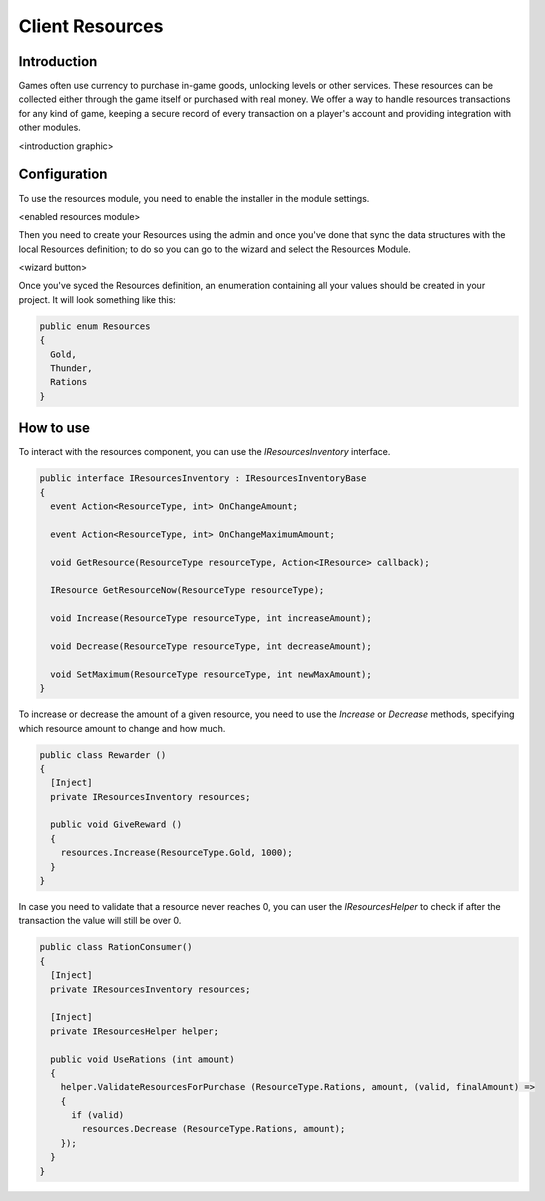 Client Resources
================

Introduction
------------
Games often use currency to purchase in-game goods, unlocking levels or other services. These resources can be collected either through the game itself or purchased with real money.
We offer a way to handle resources transactions for any kind of game, keeping a secure record of every transaction on a player's account and providing integration with other modules.

<introduction graphic>

Configuration
-------------
To use the resources module, you need to enable the installer in the module settings.

<enabled resources module>

Then you need to create your Resources using the admin and once you've done that sync the data structures with the local Resources definition; to do so you can go to the wizard and select the Resources Module.

<wizard button>

Once you've syced the Resources definition, an enumeration containing all your values should be created in your project. It will look something like this:

.. code-block:: c#
  
  public enum Resources
  {
    Gold,
    Thunder,
    Rations
  }

How to use
----------
To interact with the resources component, you can use the *IResourcesInventory* interface.

.. code-block:: c#
  
  public interface IResourcesInventory : IResourcesInventoryBase
  {
    event Action<ResourceType, int> OnChangeAmount;
    
    event Action<ResourceType, int> OnChangeMaximumAmount;
    
    void GetResource(ResourceType resourceType, Action<IResource> callback);
    
    IResource GetResourceNow(ResourceType resourceType);
    
    void Increase(ResourceType resourceType, int increaseAmount);
    
    void Decrease(ResourceType resourceType, int decreaseAmount);
    
    void SetMaximum(ResourceType resourceType, int newMaxAmount);
  }
	
To increase or decrease the amount of a given resource, you need to use the *Increase* or *Decrease* methods, specifying which resource amount to change and how much.

.. code-block:: c#
  
  public class Rewarder ()
  {
    [Inject]
    private IResourcesInventory resources;
    
    public void GiveReward ()
    {
      resources.Increase(ResourceType.Gold, 1000);  
    }
  }

In case you need to validate that a resource never reaches 0, you can user the *IResourcesHelper* to check
if after the transaction the value will still be over 0.

.. code-block:: c#

  public class RationConsumer()
  {
    [Inject]
    private IResourcesInventory resources;
    
    [Inject]
    private IResourcesHelper helper;
    
    public void UseRations (int amount)
    {
      helper.ValidateResourcesForPurchase (ResourceType.Rations, amount, (valid, finalAmount) =>
      {
        if (valid)
          resources.Decrease (ResourceType.Rations, amount);
      });
    }
  }
  
